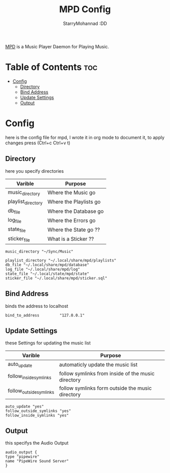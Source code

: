 #+title: MPD Config
#+author: StarryMohannad :DD
#+email: 73769579+StarryMohannad@users.noreply.github.com
#+description: config for mpd
#+property: header-args :tangle mpd.conf

[[https://www.musicpd.org/][MPD]] is a Music Player Daemon for Playing Music.

* Table of Contents :toc:
- [[#config][Config]]
  - [[#directory][Directory]]
  - [[#bind-address][Bind Address]]
  - [[#update-settings][Update Settings]]
  - [[#output][Output]]

* Config
here is the config file for mpd, I wrote it in org mode to document it, to apply changes press (Ctrl+c Ctrl+v t)

** Directory
here you specify directories

| Varible            | Purpose                |
|--------------------+------------------------|
| music_directory    | Where the Music go     |
| playlist_directory | Where the Playlists go |
| db_file            | Where the Database go  |
| log_file           | Where the Errors go    |
| state_file         | Where the State go ??  |
| sticker_file       | What is a Sticker ??   |

#+BEGIN_SRC
music_directory "~/Sync/Music"

playlist_directory "~/.local/share/mpd/playlists"
db_file "~/.local/share/mpd/database"
log_file "~/.local/share/mpd/log"
state_file "~/.local/state/mpd/state"
sticker_file "~/.local/share/mpd/sticker.sql"
#+END_SRC

** Bind Address
binds the address to localhost

#+BEGIN_SRC
bind_to_address         "127.0.0.1"
#+END_SRC

** Update Settings
these Settings for updating the music list

| Varible                 | Purpose                                            |
|-------------------------+----------------------------------------------------|
| auto_update             | automaticly update the music list                  |
| follow_inside_symlinks  | follow symlinks from inside of the music directory |
| follow_outside_symlinks | follow symlinks form outside the music directory   |

#+BEGIN_SRC
auto_update "yes"
follow_outside_symlinks "yes"
follow_inside_symlinks "yes"
#+END_SRC

** Output
this specifys the Audio Output

#+BEGIN_SRC
audio_output {
type "pipewire"
name "PipeWire Sound Server"
}
#+END_SRC
